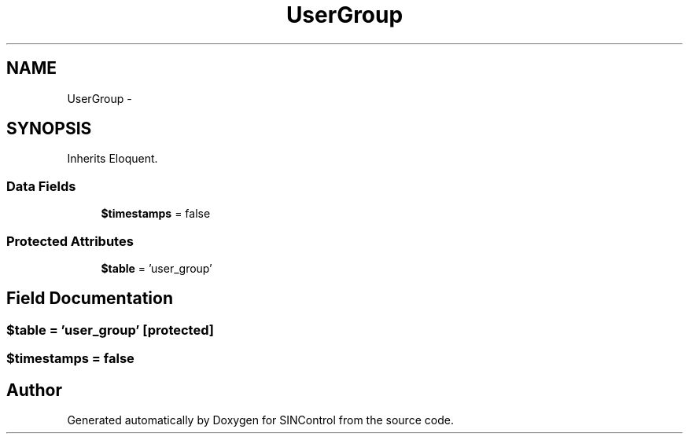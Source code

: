.TH "UserGroup" 3 "Thu May 21 2015" "SINControl" \" -*- nroff -*-
.ad l
.nh
.SH NAME
UserGroup \- 
.SH SYNOPSIS
.br
.PP
.PP
Inherits Eloquent\&.
.SS "Data Fields"

.in +1c
.ti -1c
.RI "\fB$timestamps\fP = false"
.br
.in -1c
.SS "Protected Attributes"

.in +1c
.ti -1c
.RI "\fB$table\fP = 'user_group'"
.br
.in -1c
.SH "Field Documentation"
.PP 
.SS "$table = 'user_group'\fC [protected]\fP"

.SS "$timestamps = false"


.SH "Author"
.PP 
Generated automatically by Doxygen for SINControl from the source code\&.
